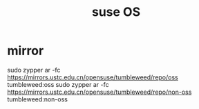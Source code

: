 #+TITLE: suse OS

* mirror
  sudo zypper ar -fc https://mirrors.ustc.edu.cn/opensuse/tumbleweed/repo/oss tumbleweed:oss
  sudo zypper ar -fc https://mirrors.ustc.edu.cn/opensuse/tumbleweed/repo/non-oss tumbleweed:non-oss
